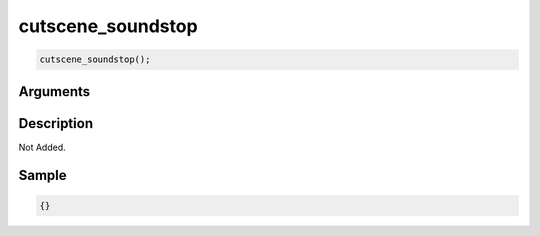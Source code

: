 cutscene_soundstop
========================

.. code-block:: text

	cutscene_soundstop();


Arguments
------------


Description
-------------

Not Added.

Sample
-------------

.. code-block:: json

	{}

